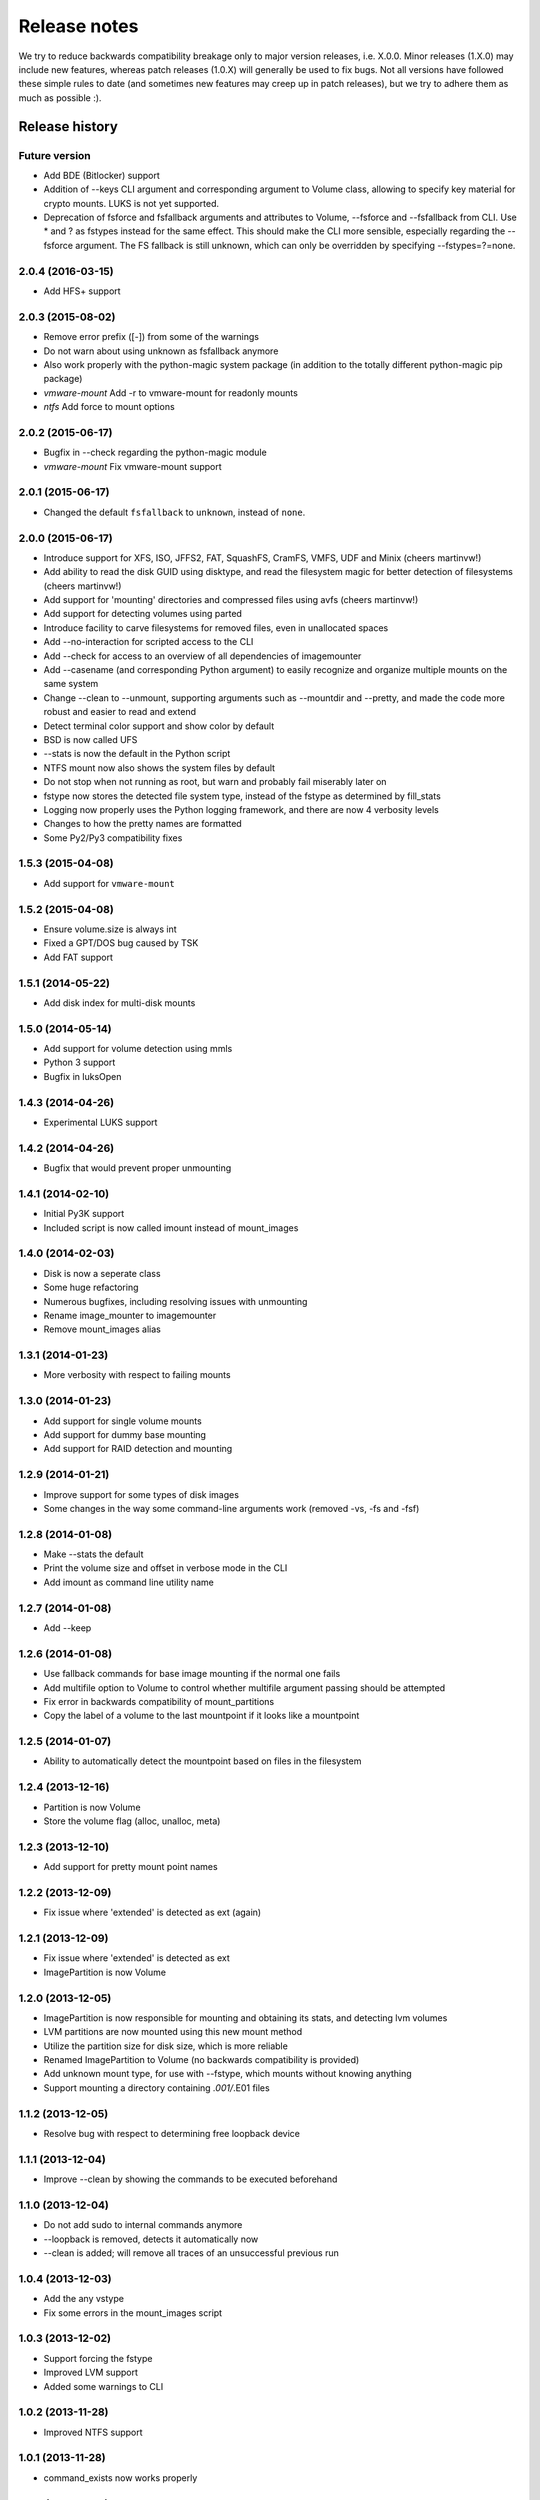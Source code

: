 Release notes
=============

We try to reduce backwards compatibility breakage only to major version releases, i.e. X.0.0. Minor releases (1.X.0) may include new features, whereas patch releases (1.0.X) will generally be used to fix bugs. Not all versions have followed these simple rules to date (and sometimes new features may creep up in patch releases), but we try to adhere them as much as possible :).

Release history
~~~~~~~~~~~~~~~

Future version
--------------
* Add BDE (Bitlocker) support
* Addition of --keys CLI argument and corresponding argument to Volume class, allowing to specify key material for crypto mounts. LUKS is not yet supported.
* Deprecation of fsforce and fsfallback arguments and attributes to Volume, --fsforce and --fsfallback from CLI. Use * and ? as fstypes instead for the same effect. This should make the CLI more sensible, especially regarding the --fsforce argument. The FS fallback is still unknown, which can only be overridden by specifying --fstypes=?=none.

2.0.4 (2016-03-15)
------------------
* Add HFS+ support

2.0.3 (2015-08-02)
------------------
* Remove error prefix ([-]) from some of the warnings
* Do not warn about using unknown as fsfallback anymore
* Also work properly with the python-magic system package (in addition to the totally different python-magic pip package)
* *vmware-mount* Add -r to vmware-mount for readonly mounts
* *ntfs* Add force to mount options

2.0.2 (2015-06-17)
------------------
* Bugfix in --check regarding the python-magic module
* *vmware-mount* Fix vmware-mount support

2.0.1 (2015-06-17)
------------------
* Changed the default ``fsfallback`` to ``unknown``, instead of ``none``.

2.0.0 (2015-06-17)
------------------
* Introduce support for XFS, ISO, JFFS2, FAT, SquashFS, CramFS, VMFS, UDF and Minix (cheers martinvw!)
* Add ability to read the disk GUID using disktype, and read the filesystem magic for better detection of filesystems (cheers martinvw!)
* Add support for 'mounting' directories and compressed files using avfs (cheers martinvw!)
* Add support for detecting volumes using parted
* Introduce facility to carve filesystems for removed files, even in unallocated spaces
* Add --no-interaction for scripted access to the CLI
* Add --check for access to an overview of all dependencies of imagemounter
* Add --casename (and corresponding Python argument) to easily recognize and organize multiple mounts on the same system
* Change --clean to --unmount, supporting arguments such as --mountdir and --pretty, and made the code more robust and easier to read and extend
* Detect terminal color support and show color by default

* BSD is now called UFS
* --stats is now the default in the Python script
* NTFS mount now also shows the system files by default
* Do not stop when not running as root, but warn and probably fail miserably later on
* fstype now stores the detected file system type, instead of the fstype as determined by fill_stats
* Logging now properly uses the Python logging framework, and there are now 4 verbosity levels
* Changes to how the pretty names are formatted
* Some Py2/Py3 compatibility fixes

1.5.3 (2015-04-08)
------------------
* Add support for ``vmware-mount``

1.5.2 (2015-04-08)
------------------
* Ensure volume.size is always int
* Fixed a GPT/DOS bug caused by TSK
* Add FAT support

1.5.1 (2014-05-22)
------------------
* Add disk index for multi-disk mounts

1.5.0 (2014-05-14)
------------------
* Add support for volume detection using mmls
* Python 3 support
* Bugfix in luksOpen

1.4.3 (2014-04-26)
------------------
* Experimental LUKS support

1.4.2 (2014-04-26)
------------------
* Bugfix that would prevent proper unmounting

1.4.1 (2014-02-10)
------------------
* Initial Py3K support
* Included script is now called imount instead of mount_images

1.4.0 (2014-02-03)
------------------
* Disk is now a seperate class
* Some huge refactoring
* Numerous bugfixes, including resolving issues with unmounting
* Rename image_mounter to imagemounter
* Remove mount_images alias

1.3.1 (2014-01-23)
------------------
* More verbosity with respect to failing mounts

1.3.0 (2014-01-23)
------------------
* Add support for single volume mounts
* Add support for dummy base mounting
* Add support for RAID detection and mounting

1.2.9 (2014-01-21)
------------------
* Improve support for some types of disk images
* Some changes in the way some command-line arguments work (removed -vs, -fs and -fsf)

1.2.8 (2014-01-08)
------------------
* Make --stats the default
* Print the volume size and offset in verbose mode in the CLI
* Add imount as command line utility name

1.2.7 (2014-01-08)
------------------
* Add --keep

1.2.6 (2014-01-08)
------------------
* Use fallback commands for base image mounting if the normal one fails
* Add multifile option to Volume to control whether multifile argument passing should be attempted
* Fix error in backwards compatibility of mount_partitions
* Copy the label of a volume to the last mountpoint if it looks like a mountpoint

1.2.5 (2014-01-07)
------------------
* Ability to automatically detect the mountpoint based on files in the filesystem

1.2.4 (2013-12-16)
------------------
* Partition is now Volume
* Store the volume flag (alloc, unalloc, meta)

1.2.3 (2013-12-10)
------------------
* Add support for pretty mount point names

1.2.2 (2013-12-09)
------------------
* Fix issue where 'extended' is detected as ext (again)

1.2.1 (2013-12-09)
------------------
* Fix issue where 'extended' is detected as ext
* ImagePartition is now Volume

1.2.0 (2013-12-05)
------------------
* ImagePartition is now responsible for mounting and obtaining its stats, and detecting lvm volumes
* LVM partitions are now mounted using this new mount method
* Utilize the partition size for disk size, which is more reliable
* Renamed ImagePartition to Volume (no backwards compatibility is provided)
* Add unknown mount type, for use with --fstype, which mounts without knowing anything
* Support mounting a directory containing *.001/*.E01 files

1.1.2 (2013-12-05)
------------------
* Resolve bug with respect to determining free loopback device

1.1.1 (2013-12-04)
------------------
* Improve --clean by showing the commands to be executed beforehand

1.1.0 (2013-12-04)
------------------
* Do not add sudo to internal commands anymore
* --loopback is removed, detects it automatically now
* --clean is added; will remove all traces of an unsuccessful previous run

1.0.4 (2013-12-03)
------------------
* Add the any vstype
* Fix some errors in the mount_images script

1.0.3 (2013-12-02)
------------------
* Support forcing the fstype
* Improved LVM support
* Added some warnings to CLI

1.0.2 (2013-11-28)
------------------
* Improved NTFS support

1.0.1 (2013-11-28)
------------------
* command_exists now works properly

1.0.0 (2013-11-28)
------------------
* Now includes proper setup.py and versioning
* Add support for reconstructing the filesystem using bindmounts
* More reliable use of fsstat
* Overhauled Python API with more transparency and less CLI requirements

  * Store yielded information in a ImagePartition
  * Remove dependency on args and add them to the class explicitly
  * Do not depend on user interaction or CLI output in ImageParser or util, but do CLI in __main__

* Support for LVM
* Support for ewfmount
* Retrieve stats more reliably
* New CLI arguments:

  * Colored output with --color
  * Wait for warnings with --wait
  * Support for automatic method with --method=auto
  * Specify custom mount dir with --mountdir
  * Specify explicit volume system type with --vstype
  * Specify explicit file system type with --fstype
  * Specify loopback device with --loopback (required by LVM support)
